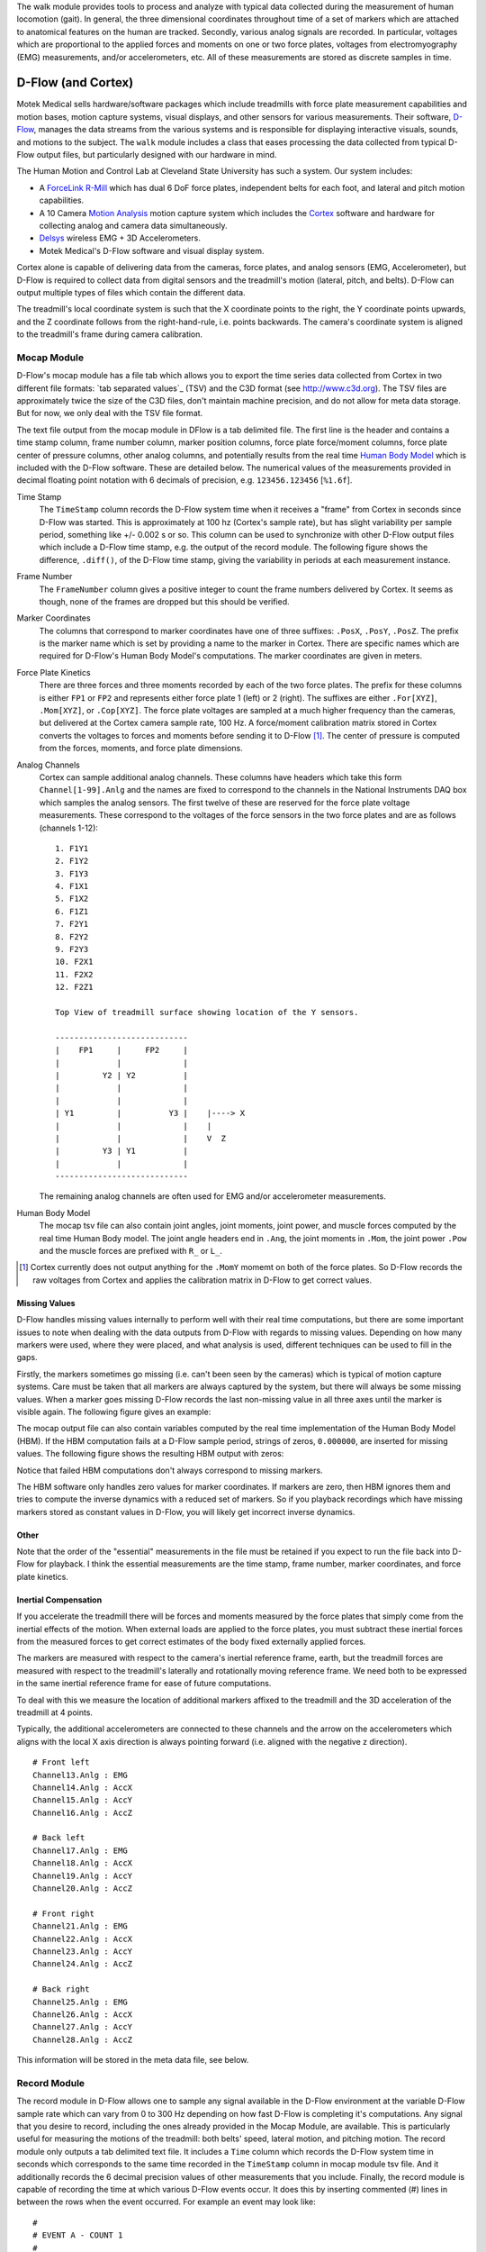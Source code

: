 The walk module provides tools to process and analyze with typical data
collected during the measurement of human locomotion (gait). In general, the
three dimensional coordinates throughout time of a set of markers which are
attached to anatomical features on the human are tracked. Secondly, various
analog signals are recorded. In particular, voltages which are proportional to
the applied forces and moments on one or two force plates, voltages from
electromyography (EMG) measurements, and/or accelerometers, etc. All of these
measurements are stored as discrete samples in time.

D-Flow (and Cortex)
===================

Motek Medical sells hardware/software packages which include treadmills with
force plate measurement capabilities and motion bases, motion capture systems,
visual displays, and other sensors for various measurements. Their software,
D-Flow_, manages the data streams from the various systems and is responsible
for displaying interactive visuals, sounds, and motions to the subject. The
``walk`` module includes a class that eases processing the data collected from
typical D-Flow output files, but particularly designed with our hardware in
mind.

The Human Motion and Control Lab at Cleveland State University has such a
system. Our system includes:

- A ForceLink_ R-Mill_ which has dual 6 DoF force plates, independent belts for
  each foot, and lateral and pitch motion capabilities.
- A 10 Camera `Motion Analysis`_ motion capture system which includes the
  Cortex_ software and hardware for collecting analog and camera data
  simultaneously.
- Delsys_ wireless EMG + 3D Accelerometers.
- Motek Medical's D-Flow software and visual display system.

Cortex alone is capable of delivering data from the cameras, force plates, and
analog sensors (EMG, Accelerometer), but D-Flow is required to collect data from
digital sensors and the treadmill's motion (lateral, pitch, and belts). D-Flow
can output multiple types of files which contain the different data.

The treadmill's local coordinate system is such that the X coordinate points to
the right, the Y coordinate points upwards, and the Z coordinate follows from
the right-hand-rule, i.e. points backwards. The camera's coordinate system is
aligned to the treadmill's frame during camera calibration.

.. _ForceLink: http://www.forcelink.nl/
.. _D-Flow: http://www.motekmedical.com/products/d-flow-software/
.. _R-Mill: http://www.forcelink.nl/index.php/product/r-mill/
.. _Motion Analysis: http://www.motionanalysis.com
.. _Delsys: http://delsys.com
.. _Cortex: http://www.motionanalysis.com/html/movement/cortex.html

Mocap Module
------------

D-Flow's mocap module has a file tab which allows you to export the time series
data collected from Cortex in two different file formats: `tab separated
values`_ (TSV) and the C3D format (see http://www.c3d.org). The TSV files are
approximately twice the size of the C3D files, don't maintain machine
precision, and do not allow for meta data storage. But for now, we only deal
with the TSV file format.

.. _tab seperated values: http://en.wikipedia.org/wiki/Tab-separated_values

The text file output from the mocap module in DFlow is a tab delimited file.
The first line is the header and contains a time stamp column, frame number
column, marker position columns, force plate force/moment columns, force plate
center of pressure columns, other analog columns, and potentially results from
the real time `Human Body Model`_ which is included with the D-Flow software.
These are detailed below. The numerical values of the measurements provided in
decimal floating point notation with 6 decimals of precision, e.g.
``123456.123456`` [``%1.6f``].

.. _Human Body Model: http://dx.doi.org/10.1007/s11517-013-1076-z

Time Stamp
   The ``TimeStamp`` column records the D-Flow system time when it receives a
   "frame" from Cortex in seconds since D-Flow was started. This is
   approximately at 100 hz (Cortex's sample rate), but has slight variability
   per sample period, something like +/- 0.002 s or so. This column can be used
   to synchronize with other D-Flow output files which include a D-Flow time
   stamp, e.g. the output of the record module. The following figure shows the
   difference, ``.diff()``, of the D-Flow time stamp, giving the variability in
   periods at each measurement instance.

.. image:: d-flow-time-stamp-diff.png

Frame Number
   The ``FrameNumber`` column gives a positive integer to count the frame
   numbers delivered by Cortex. It seems as though, none of the frames are
   dropped but this should be verified.
Marker Coordinates
   The columns that correspond to marker coordinates have one of three
   suffixes: ``.PosX``, ``.PosY``, ``.PosZ``. The prefix is the marker name
   which is set by providing a name to the marker in Cortex. There are specific
   names which are required for D-Flow's Human Body Model's computations. The
   marker coordinates are given in meters.
Force Plate Kinetics
   There are three forces and three moments recorded by each of the two force
   plates. The prefix for these columns is either ``FP1`` or ``FP2`` and
   represents either force plate 1 (left) or 2 (right). The suffixes are either
   ``.For[XYZ]``, ``.Mom[XYZ]``, or ``.Cop[XYZ]``. The force plate voltages are
   sampled at a much higher frequency than the cameras, but delivered at the
   Cortex camera sample rate, 100 Hz. A force/moment calibration matrix stored
   in Cortex converts the voltages to forces and moments before sending it to
   D-Flow [#]_. The center of pressure is computed from the forces, moments,
   and force plate dimensions.
Analog Channels
   Cortex can sample additional analog channels. These columns have headers
   which take this form ``Channel[1-99].Anlg`` and the names are fixed to
   correspond to the channels in the National Instruments DAQ box which samples
   the analog sensors. The first twelve of these are reserved for the force
   plate voltage measurements. These correspond to the voltages of the force
   sensors in the two force plates and are as follows (channels 1-12)::

      1. F1Y1
      2. F1Y2
      3. F1Y3
      4. F1X1
      5. F1X2
      6. F1Z1
      7. F2Y1
      8. F2Y2
      9. F2Y3
      10. F2X1
      11. F2X2
      12. F2Z1

      Top View of treadmill surface showing location of the Y sensors.

      ----------------------------
      |    FP1     |     FP2     |
      |            |             |
      |         Y2 | Y2          |
      |            |             |
      |            |             |
      | Y1         |          Y3 |    |----> X
      |            |             |    |
      |            |             |    V  Z
      |         Y3 | Y1          |
      |            |             |
      ----------------------------
   The remaining analog channels are often used for EMG and/or accelerometer
   measurements.
Human Body Model
   The mocap tsv file can also contain joint angles, joint moments, joint
   power, and muscle forces computed by the real time Human Body model. The
   joint angle headers end in ``.Ang``, the joint moments in ``.Mom``, the
   joint power ``.Pow`` and the muscle forces are prefixed with ``R_`` or
   ``L_``.

.. [#] Cortex currently does not output anything for the ``.MomY`` momemt on
   both of the force plates. So D-Flow records the raw voltages from Cortex and
   applies the calibration matrix in D-Flow to get correct values.

Missing Values
~~~~~~~~~~~~~~

D-Flow handles missing values internally to perform well with their real time
computations, but there are some important issues to note when dealing with the
data outputs from D-Flow with regards to missing values. Depending on how many
markers were used, where they were placed, and what analysis is used, different
techniques can be used to fill in the gaps.

Firstly, the markers sometimes go missing (i.e. can't been seen by the cameras)
which is typical of motion capture systems. Care must be taken that all markers
are always captured by the system, but there will always be some missing
values. When a marker goes missing D-Flow records the last non-missing value in
all three axes until the marker is visible again. The following figure gives an
example:

.. image:: constant-markers.png

The mocap output file can also contain variables computed by the real time
implementation of the Human Body Model (HBM). If the HBM computation fails at a
D-Flow sample period, strings of zeros, ``0.000000``, are inserted for missing
values. The following figure shows the resulting HBM output with zeros:

.. image:: hbm-missing.png

Notice that failed HBM computations don't always correspond to missing markers.

The HBM software only handles zero values for marker coordinates. If markers
are zero, then HBM ignores them and tries to compute the inverse dynamics with
a reduced set of markers. So if you playback recordings which have missing
markers stored as constant values in D-Flow, you will likely get incorrect
inverse dynamics.

Other
~~~~~

Note that the order of the "essential" measurements in the file must be
retained if you expect to run the file back into D-Flow for playback. I think
the essential measurements are the time stamp, frame number, marker
coordinates, and force plate kinetics.

Inertial Compensation
~~~~~~~~~~~~~~~~~~~~~

If you accelerate the treadmill there will be forces and moments measured by
the force plates that simply come from the inertial effects of the motion. When
external loads are applied to the force plates, you must subtract these
inertial forces from the measured forces to get correct estimates of the body
fixed externally applied forces.

The markers are measured with respect to the camera's inertial reference frame,
earth, but the treadmill forces are measured with respect to the treadmill's
laterally and rotationally moving reference frame. We need both to be expressed
in the same inertial reference frame for ease of future computations.

To deal with this we measure the location of additional markers affixed to the
treadmill and the 3D acceleration of the treadmill at 4 points.

Typically, the additional accelerometers are connected to these channels and the
arrow on the accelerometers which aligns with the local X axis direction is
always pointing forward (i.e. aligned with the negative z direction).

::

   # Front left
   Channel13.Anlg : EMG
   Channel14.Anlg : AccX
   Channel15.Anlg : AccY
   Channel16.Anlg : AccZ

   # Back left
   Channel17.Anlg : EMG
   Channel18.Anlg : AccX
   Channel19.Anlg : AccY
   Channel20.Anlg : AccZ

   # Front right
   Channel21.Anlg : EMG
   Channel22.Anlg : AccX
   Channel23.Anlg : AccY
   Channel24.Anlg : AccZ

   # Back right
   Channel25.Anlg : EMG
   Channel26.Anlg : AccX
   Channel27.Anlg : AccY
   Channel28.Anlg : AccZ

This information will be stored in the meta data file, see below.

Record Module
-------------

The record module in D-Flow allows one to sample any signal available in the
D-Flow environment at the variable D-Flow sample rate which can vary from 0 to
300 Hz depending on how fast D-Flow is completing it's computations. Any signal
that you desire to record, including the ones already provided in the Mocap
Module, are available. This is particularly useful for measuring the motions of
the treadmill: both belts' speed, lateral motion, and pitching motion. The
record module only outputs a tab delimited text file. It includes a ``Time``
column which records the D-Flow system time in seconds which corresponds to the
same time recorded in the ``TimeStamp`` column in mocap module tsv file. And it
additionally records the 6 decimal precision values of other measurements that
you include. Finally, the record module is capable of recording the time at
which various D-Flow events occur. It does this by inserting commented (#)
lines in between the rows when the event occurred. For example an event may
look like::

   #
   # EVENT A - COUNT 1
   #

Where ``A`` is the event name (fixed by D-Flow, you can't select custom names)
and the number after `COUNT` gives an integer count of how many times that
event has occurred. D-Flow only seems to allow a total of 6 unique events to be
recorded, with names A-F. At the end of the file the total number of event
occurrences are counted::

   # EVENT A occured 1 time
   # EVENT B occured 1 time
   # EVENT C occured 1 time
   # EVENT D occured 1 time
   # EVENT E occured 1 time

Treadmill
~~~~~~~~~

The right and left belt speeds can be measured with the record module. You must
select a check box in the treadmill module to ensure that the actual speed is
recorded and not the desired speed. It does not seem possible to measure the
pitch angle nor the lateral position of the treadmill using the record module,
it only records the desired (the input) to each.

Meta Data
---------

D-Flow does not have any way to store meta data with its output. This is
unfortunate because the C3D format has full support for meta data. It is also
possible to add meta data into the header of text files, but it is not the
cleanest solution. So we've implemented our own method to track this
information. The ``DFlowData`` class has the option to include a meta data file
with the other data files that can record arbitrary data about the trial.
Things like subject id, subject body segment parameter info, trial description,
etc can and should be included. This data will be available for output to the
C3D format or other data storage formats and can be used for internal
algorithms in further analysis.

The meta data file must conform to the YAML_ format, which is a common human
readable data serialization format. As time progresses the structure of the
meta data file will become more standard, but for now there are only a few
requirements.

.. _YAML: http://en.wikipedia.org/wiki/YAML

Basics
~~~~~~

There are some standard meta data that should be collected with every trial.

::

   subject:
       id: 567
       age: 28
       mass: 70
       mass-units: kilogram
   study:
       id: 58
       name: Control Identification
       description: Perturb the subject during walking and running.
   trial:
       id: 5
       datetime: !!timestamp 2013-12-03
   files:
       - mocap-module-01.txt
       - record-module-01.txt

Units
~~~~~

The units of the measurements are not specified by D-Flow so they should be
included in the meta data. Would be nice to take a regular expression or the
explicit column name.

::

   units:
       *.PosX: meters
       *.PosY: meters
       *.PosZ: meters
       *.Ang: degrees
       *.Mom: newton-meter
       *.Pow: watts
       L_*: newtons
       R_*: newtons

Analog Channel Names
~~~~~~~~~~~~~~~~~~~~

Since D-Flow doesn't allow you to set the names of the analog channels in the
mocap module, the meta data file should include mappings, so that useful
measurement names will be available for future use, for example::

   trial:
       analog-channel-map:
           Channel1.Anlg: F1Y1
           Channel2.Anlg: F1Y2
           Channel3.Anlg: F1Y3
           Channel4.Anlg: F1X1
           Channel5.Anlg: F1X2
           Channel6.Anlg: F1Z1
           Channel7.Anlg: F2Y1
           Channel8.Anlg: F2Y2
           Channel9.Anlg: F2Y3
           Channel10.Anlg: F2X1
           Channel11.Anlg: F2X2
           Channel12.Anlg: F2Z1
           Channel13.Anlg: Front_Left_EMG
           Channel14.Anlg: Front_Left_AccX
           Channel15.Anlg: Front_Left_AccY
           Channel16.Anlg: Front_Left_AccZ
           Channel17.Anlg: Back_Left_EMG
           Channel18.Anlg: Back_Left_AccX
           Channel19.Anlg: Back_Left_AccY
           Channel20.Anlg: Back_Left_AccZ
           Channel21.Anlg: Front_Right_EMG
           Channel22.Anlg: Front_Right_AccX
           Channel23.Anlg: Front_Right_AccY
           Channel24.Anlg: Front_Right_AccZ
           Channel25.Anlg: Back_Right_EMG
           Channel26.Anlg: Back_Right_AccX
           Channel27.Anlg: Back_Right_AccY
           Channel28.Anlg: Back_Right_AccZ

Events
~~~~~~

D-Flow doesn't allow you to define names to events and auto-names up to 6
events A-F. You can specify an event name map that will be used to
automatically segment your data into more memorable names events::

   trial:
      event:
          A: force plate zeroing begins
          B: walking begins
          C: walking with lateral perturbations begins

Usage
-----

The ``DFlowData`` class is used to post process data collected from the D-Flow
mocap and record modules. It does these operations:

1. Loads the mocap and record modules into Pandas ``DataFrame``\s.
2. Loads the meta data file into a Python dictionary.
3. Identifies the missing values in the mocap data and replaces with NaN.
4. Computes and displays statistics on how many missing values are present, the
   max consecutive missing values, etc.
5. Interpolates the missing values and replaces them with interpolated
   estimates.
6. Compensates for the motion of the treadmill base [#]_.
7. Computes the inverse dynamics [#]_.
8. Merges the data from the mocap module and record module into one
   ``DataFrame``.
9. Extracts sections of the data based on event names.
10. Writes the cleaned and augmented data to file [#]_.

.. [#] Not implemented yet.
.. [#] Not implemented yet.
.. [#] Only outputs to tsv.

Python API
~~~~~~~~~~

The ``DFlowData`` class gives a simple Python API for working with the
D-Flow file outputs.

.. code::

   from dtk.walk import DFlowData

   # Initialize the object.
   data = DFlowData(mocap_tsv_path='trial_01_mocap.txt',
                    record_tsv_path='trial_01_record.txt',
                    meta_yml_path='trial_01_meta.yml')

   # clean_data runs through steps 1 through 8. Many steps are optional
   # depending on the optional keyword arguments.
   data.clean_data()

   # The following command returns a Pandas DataFrame of all the measurements
   # for the time period matching the event.
   perturbed_walking = data.extract_Data(event='walking with perturbation')

   # The class in includes writers to write the manipulated data to file, in
   # this case a D-Flow compatible text file.
   data.write_dflow_tsv('trial_01_clean.txt')

Command Line
~~~~~~~~~~~~

The following command will load the three input files, clean up the data, and
write the results to file, which can be loaded back into D-Flow or used in some
other application.

.. code::

   dflowdata -m trial_01_mocap.txt -r trial_01_record.txt -y trial_01_meta.yml trial_01_clean.txt

Examples
--------

This shows how to compare the raw marker data with the new interpolated data,
in this case a simple linear interpolation.

.. code::

   import pandas
   import maplotlib.pyplot as plt

   data = DFlowData('mocap-module-01.txt', 'record-module-01.txt')
   data.clean_data()
   unclean = pandas.read_csv('mocap-module-01.txt', delimiter='\t')
   fig, axes = plt.subplots(3, 1, sharex=True)

   axes[0].plot(data.data['TimeStamp'], data.data['RHEE.PosX'],
                unclean['TimeStamp'], unclean['RHEE.PosX'], '.')
   axes[1].plot(data.data['TimeStamp'], data.data['RHEE.PosY'],
                unclean['TimeStamp'], unclean['RHEE.PosY'], '.')
   axes[2].plot(data.data['TimeStamp'], data.data['RHEE.PosZ'],
                unclean['TimeStamp'], unclean['RHEE.PosZ'], '.')

   axes[0].legend(['Interpolated', 'Raw'])
   axes[1].legend(['Interpolated', 'Raw'])
   axes[2].legend(['Interpolated', 'Raw'])

   axes[0].set_ylabel('RHEE.PosX [m]')
   axes[1].set_ylabel('RHEE.PosY [m]')
   axes[2].set_ylabel('RHEE.PosZ [m]')

   axes[2].set_xlabel('Time')

   axes[0].legend(['Interpolated', 'Raw'], fontsize=8)
   axes[1].legend(['Interpolated', 'Raw'], fontsize=8)
   axes[2].legend(['Interpolated', 'Raw'], fontsize=8)

   fig.show()

.. image:: linear-interpolation.png
